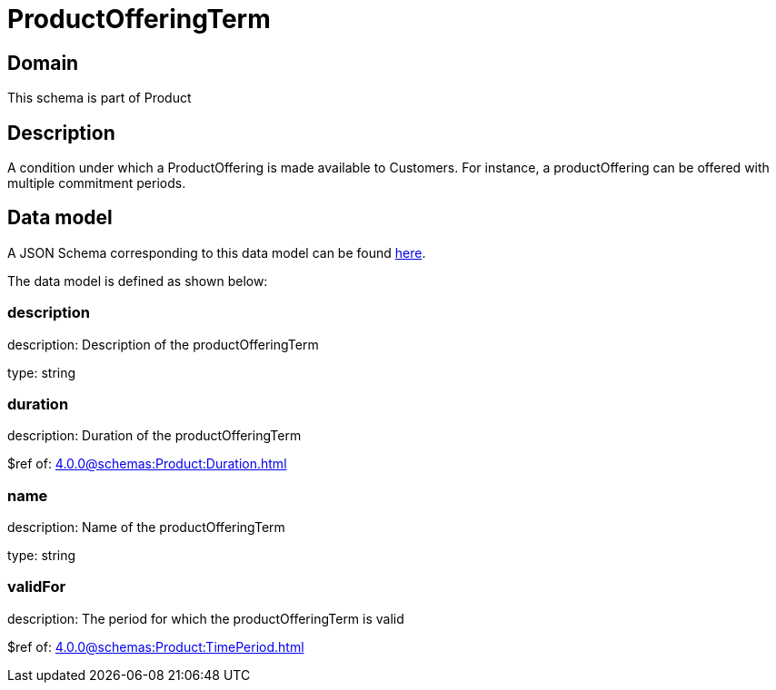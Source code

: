 = ProductOfferingTerm

[#domain]
== Domain

This schema is part of Product

[#description]
== Description

A condition under which a ProductOffering is made available to Customers. For instance, a productOffering can be offered with multiple commitment periods.


[#data_model]
== Data model

A JSON Schema corresponding to this data model can be found https://tmforum.org[here].

The data model is defined as shown below:


=== description
description: Description of the productOfferingTerm

type: string


=== duration
description: Duration of the productOfferingTerm

$ref of: xref:4.0.0@schemas:Product:Duration.adoc[]


=== name
description: Name of the productOfferingTerm

type: string


=== validFor
description: The period for which the productOfferingTerm is valid

$ref of: xref:4.0.0@schemas:Product:TimePeriod.adoc[]

